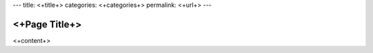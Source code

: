 ---
title: <+title+>
categories: <+categories+>
permalink: <+url+>
---

<+Page Title+>
===============

<+content+>
